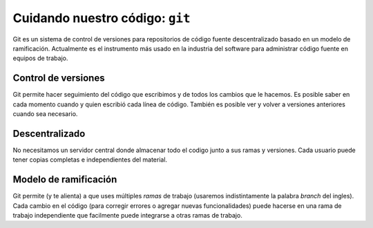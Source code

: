 Cuidando nuestro código: ``git``
================================

Git es un sistema de control de versiones para repositorios de código fuente
descentralizado basado en un modelo de ramificación.  
Actualmente es el instrumento más usado en la industria del software para
administrar código fuente en equipos de trabajo.  

Control de versiones
--------------------

Git permite hacer seguimiento del código que
escribimos y de todos los cambios que le hacemos. Es posible saber
en cada momento cuando y quien escribió cada línea de código.  
También es posible ver y volver a versiones anteriores cuando sea
necesario.  

Descentralizado
---------------

No necesitamos un servidor central donde almacenar todo el codigo
junto a sus ramas y versiones.  
Cada usuario puede tener copias completas e independientes del material.  

Modelo de ramificación
----------------------

Git permite (y te alienta) a que uses múltiples *ramas* de trabajo 
(usaremos indistintamente la palabra *branch* del ingles).  
Cada cambio en el código (para corregir errores o agregar nuevas
funcionalidades) puede hacerse en una rama de trabajo independiente
que facilmente puede integrarse a otras ramas de trabajo.

